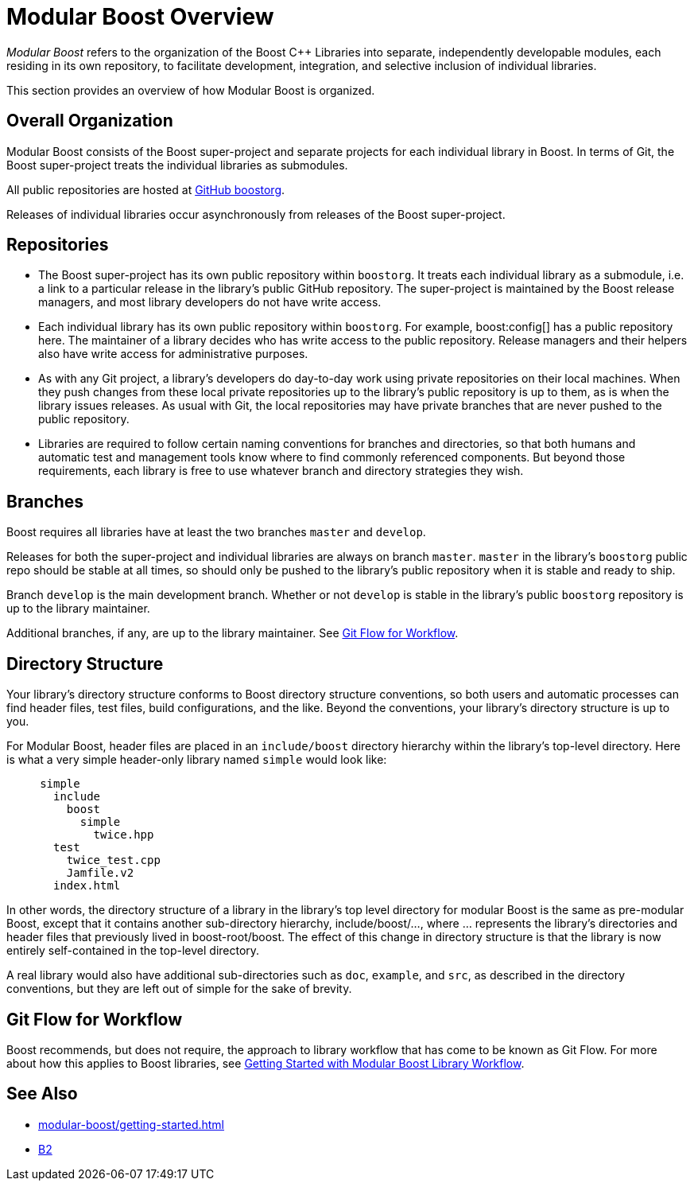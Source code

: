 = Modular Boost Overview
:navtitle: Overview

_Modular Boost_ refers to the organization of the Boost pass:[C++] Libraries into separate, independently developable modules, each residing in its own repository, to facilitate development, integration, and selective inclusion of individual libraries.

This section provides an overview of how Modular Boost is organized.

== Overall Organization

Modular Boost consists of the Boost super-project and separate projects for each individual library in Boost. In terms of Git, the Boost super-project treats the individual libraries as submodules.

All public repositories are hosted at https://github.com/boostorg[GitHub boostorg].

Releases of individual libraries occur asynchronously from releases of the Boost super-project.

== Repositories

- The Boost super-project has its own public repository within `boostorg`. It treats each individual library as a submodule, i.e. a link to a particular release in the library's public GitHub repository. The super-project is maintained by the Boost release managers, and most library developers do not have write access.

- Each individual library has its own public repository within `boostorg`. For example, boost:config[] has a public repository here. The maintainer of a library decides who has write access to the public repository. Release managers and their helpers also have write access for administrative purposes.

- As with any Git project, a library's developers do day-to-day work using private repositories on their local machines. When they push changes from these local private repositories up to the library's public repository is up to them, as is when the library issues releases. As usual with Git, the local repositories may have private branches that are never pushed to the public repository.

- Libraries are required to follow certain naming conventions for branches and directories, so that both humans and automatic test and management tools know where to find commonly referenced components. But beyond those requirements, each library is free to use whatever branch and directory strategies they wish.

== Branches
Boost requires all libraries have at least the two branches `master` and `develop`.

Releases for both the super-project and individual libraries are always on branch `master`. `master` in the library's `boostorg` public repo should be stable at all times, so should only be pushed to the library's public repository when it is stable and ready to ship.

Branch `develop` is the main development branch. Whether or not `develop` is stable in the library's public `boostorg` repository is up to the library maintainer.

Additional branches, if any, are up to the library maintainer. See <<Git Flow for Workflow>>.

== Directory Structure

Your library's directory structure conforms to Boost directory structure conventions, so both users and automatic processes can find header files, test files, build configurations, and the like. Beyond the conventions, your library's directory structure is up to you.

For Modular Boost, header files are placed in an `include/boost` directory hierarchy within the library's top-level directory. Here is what a very simple header-only library named `simple` would look like:

[source, bash]
----
     simple
       include
         boost
           simple
             twice.hpp
       test
         twice_test.cpp
         Jamfile.v2
       index.html
----

In other words, the directory structure of a library in the library's top level directory for modular Boost is the same as pre-modular Boost, except that it contains another sub-directory hierarchy, include/boost/..., where ... represents the library's directories and header files that previously lived in boost-root/boost. The effect of this change in directory structure is that the library is now entirely self-contained in the top-level directory.

A real library would also have additional sub-directories such as `doc`, `example`, and `src`, as described in the directory conventions, but they are left out of simple for the sake of brevity.

== Git Flow for Workflow

Boost recommends, but does not require, the approach to library workflow that has come to be known as Git Flow. For more about how this applies to Boost libraries, see xref:modular-boost/library-workflow-overview.adoc[Getting Started with Modular Boost Library Workflow].

== See Also

** xref:modular-boost/getting-started.adoc[]
** https://www.bfgroup.xyz/b2/[B2]